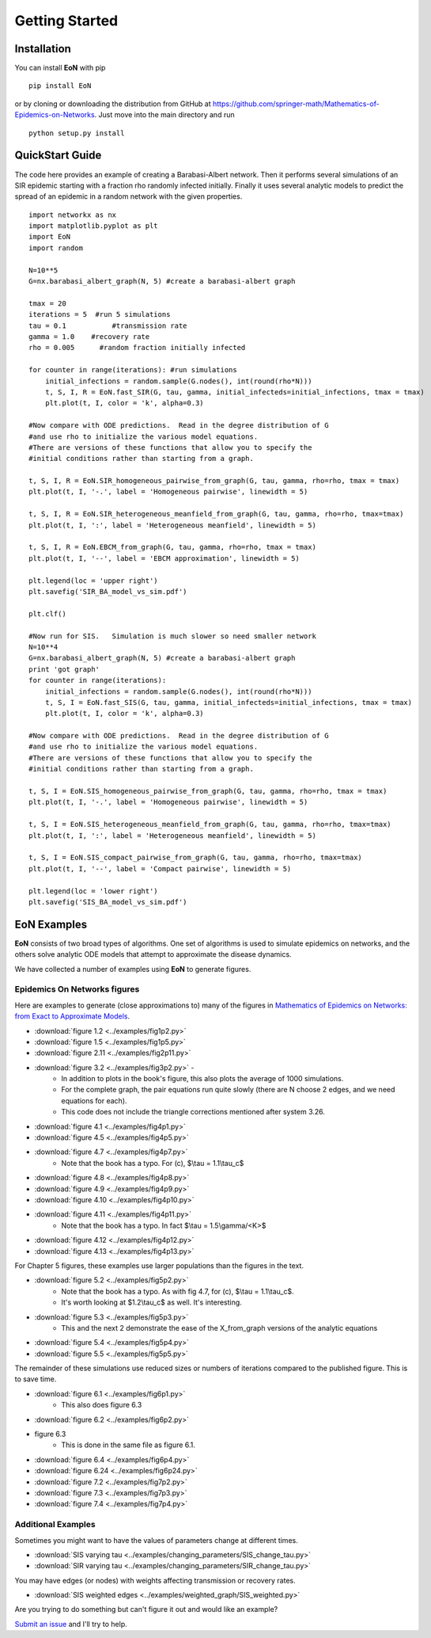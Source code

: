 Getting Started
===============

Installation
------------
You can install **EoN** with pip

::

    pip install EoN

or by cloning or downloading the distribution from GitHub 
at https://github.com/springer-math/Mathematics-of-Epidemics-on-Networks.  Just 
move into the main directory and run

:: 

    python setup.py install

QuickStart Guide
----------------

The code here provides an example of creating a Barabasi-Albert network.  Then it performs several simulations of an SIR epidemic starting with a fraction rho randomly infected initially.  Finally it uses several analytic models to predict the spread of an epidemic in a random network with the given properties.

::

    import networkx as nx
    import matplotlib.pyplot as plt
    import EoN
    import random
    
    N=10**5
    G=nx.barabasi_albert_graph(N, 5) #create a barabasi-albert graph
    
    tmax = 20
    iterations = 5  #run 5 simulations
    tau = 0.1           #transmission rate
    gamma = 1.0    #recovery rate
    rho = 0.005      #random fraction initially infected
    
    for counter in range(iterations): #run simulations
        initial_infections = random.sample(G.nodes(), int(round(rho*N))) 
        t, S, I, R = EoN.fast_SIR(G, tau, gamma, initial_infecteds=initial_infections, tmax = tmax)
        plt.plot(t, I, color = 'k', alpha=0.3)
            
    #Now compare with ODE predictions.  Read in the degree distribution of G
    #and use rho to initialize the various model equations.
    #There are versions of these functions that allow you to specify the
    #initial conditions rather than starting from a graph.
    
    t, S, I, R = EoN.SIR_homogeneous_pairwise_from_graph(G, tau, gamma, rho=rho, tmax = tmax)
    plt.plot(t, I, '-.', label = 'Homogeneous pairwise', linewidth = 5)
    
    t, S, I, R = EoN.SIR_heterogeneous_meanfield_from_graph(G, tau, gamma, rho=rho, tmax=tmax)
    plt.plot(t, I, ':', label = 'Heterogeneous meanfield', linewidth = 5)
    
    t, S, I, R = EoN.EBCM_from_graph(G, tau, gamma, rho=rho, tmax = tmax)
    plt.plot(t, I, '--', label = 'EBCM approximation', linewidth = 5)
    
    plt.legend(loc = 'upper right')
    plt.savefig('SIR_BA_model_vs_sim.pdf')
    
    plt.clf()
   
    #Now run for SIS.   Simulation is much slower so need smaller network
    N=10**4  
    G=nx.barabasi_albert_graph(N, 5) #create a barabasi-albert graph
    print 'got graph'
    for counter in range(iterations):
        initial_infections = random.sample(G.nodes(), int(round(rho*N))) 
        t, S, I = EoN.fast_SIS(G, tau, gamma, initial_infecteds=initial_infections, tmax = tmax)
        plt.plot(t, I, color = 'k', alpha=0.3)
            
    #Now compare with ODE predictions.  Read in the degree distribution of G
    #and use rho to initialize the various model equations.
    #There are versions of these functions that allow you to specify the
    #initial conditions rather than starting from a graph.
    
    t, S, I = EoN.SIS_homogeneous_pairwise_from_graph(G, tau, gamma, rho=rho, tmax = tmax)
    plt.plot(t, I, '-.', label = 'Homogeneous pairwise', linewidth = 5)
    
    t, S, I = EoN.SIS_heterogeneous_meanfield_from_graph(G, tau, gamma, rho=rho, tmax=tmax)
    plt.plot(t, I, ':', label = 'Heterogeneous meanfield', linewidth = 5)
    
    t, S, I = EoN.SIS_compact_pairwise_from_graph(G, tau, gamma, rho=rho, tmax=tmax)
    plt.plot(t, I, '--', label = 'Compact pairwise', linewidth = 5)
    
    plt.legend(loc = 'lower right')
    plt.savefig('SIS_BA_model_vs_sim.pdf')

EoN Examples
------------

**EoN** consists of two broad types of algorithms.  One set of algorithms is used to simulate epidemics on networks, and the others solve analytic ODE models that attempt to approximate the disease dynamics.


We have collected a number of examples using **EoN** to generate figures.

Epidemics On Networks figures
^^^^^^^^^^^^^^^^^^^^^^^^^^^^^

Here are examples to generate (close approximations to) many of the figures in 
`Mathematics of Epidemics on Networks: from Exact to Approximate Models`_. 


* :download:`figure 1.2 <../examples/fig1p2.py>`

* :download:`figure 1.5 <../examples/fig1p5.py>`

* :download:`figure 2.11 <../examples/fig2p11.py>`

* :download:`figure 3.2 <../examples/fig3p2.py>` - 
   - In addition to plots in the book's figure, this also plots the average of 1000 simulations.  
   - For the complete graph, the pair equations run quite slowly (there are N choose 2 edges, and we need equations for each).
   - This code does not include the triangle corrections mentioned after system 3.26.

* :download:`figure 4.1 <../examples/fig4p1.py>`

* :download:`figure 4.5 <../examples/fig4p5.py>`

* :download:`figure 4.7 <../examples/fig4p7.py>`  
   - Note that the book has a typo.  For (c), $\\tau = 1.1\\tau_c$

* :download:`figure 4.8 <../examples/fig4p8.py>`

* :download:`figure 4.9 <../examples/fig4p9.py>`

* :download:`figure 4.10 <../examples/fig4p10.py>`

* :download:`figure 4.11 <../examples/fig4p11.py>`  
   - Note that the book has a typo.  In fact $\\tau = 1.5\\gamma/<K>$

* :download:`figure 4.12 <../examples/fig4p12.py>`

* :download:`figure 4.13 <../examples/fig4p13.py>`

For Chapter 5 figures, these examples use larger populations than the figures in the text.

* :download:`figure 5.2 <../examples/fig5p2.py>`  
   - Note that the book has a typo.  As with fig 4.7, for (c), $\\tau = 1.1\\tau_c$. 
   - It's worth looking at $1.2\\tau_c$ as well.  It's interesting.

* :download:`figure 5.3 <../examples/fig5p3.py>`  
   - This and the next 2 demonstrate the ease of the X_from_graph versions of the analytic equations

* :download:`figure 5.4 <../examples/fig5p4.py>`  

* :download:`figure 5.5 <../examples/fig5p5.py>` 

The remainder of these simulations use reduced sizes or numbers of iterations compared to the published figure.  This is to save time.

* :download:`figure 6.1 <../examples/fig6p1.py>`  
   - This also does figure 6.3

* :download:`figure 6.2 <../examples/fig6p2.py>` 

* figure 6.3 
   - This is done in the same file as figure 6.1.

* :download:`figure 6.4 <../examples/fig6p4.py>` 

* :download:`figure 6.24 <../examples/fig6p24.py>` 

* :download:`figure 7.2 <../examples/fig7p2.py>` 

* :download:`figure 7.3 <../examples/fig7p3.py>` 

* :download:`figure 7.4 <../examples/fig7p4.py>` 



Additional Examples
^^^^^^^^^^^^^^^^^^^

Sometimes you might want to have the values of parameters change at different 
times.

* :download:`SIS varying tau <../examples/changing_parameters/SIS_change_tau.py>`

* :download:`SIR varying tau <../examples/changing_parameters/SIR_change_tau.py>`

You may have edges (or nodes) with weights affecting transmission or recovery
rates.

* :download:`SIS weighted edges <../examples/weighted_graph/SIS_weighted.py>`

Are you trying to do something but can't figure it out and would like an example?  

`Submit an issue`_ and I'll try to help.



.. _Mathematics of epidemics on networks\: from exact to approximate models: http://www.springer.com/us/book/9783319508047
.. _Submit an issue: https://github.com/springer-math/Mathematics-of-Epidemics-on-Networks/issues
